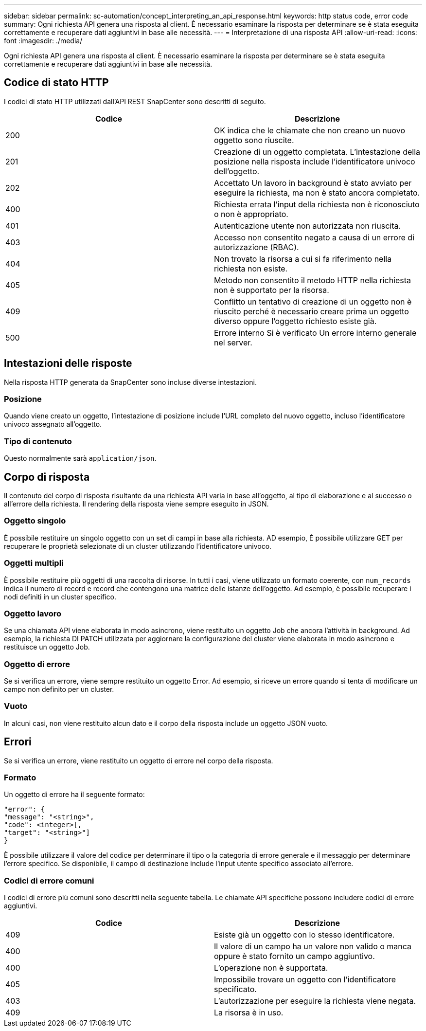 ---
sidebar: sidebar 
permalink: sc-automation/concept_interpreting_an_api_response.html 
keywords: http status code, error code 
summary: Ogni richiesta API genera una risposta al client. È necessario esaminare la risposta per determinare se è stata eseguita correttamente e recuperare dati aggiuntivi in base alle necessità. 
---
= Interpretazione di una risposta API
:allow-uri-read: 
:icons: font
:imagesdir: ./media/


[role="lead"]
Ogni richiesta API genera una risposta al client. È necessario esaminare la risposta per determinare se è stata eseguita correttamente e recuperare dati aggiuntivi in base alle necessità.



== Codice di stato HTTP

I codici di stato HTTP utilizzati dall'API REST SnapCenter sono descritti di seguito.

|===
| Codice | Descrizione 


| 200 | OK indica che le chiamate che non creano un nuovo oggetto sono riuscite. 


| 201 | Creazione di un oggetto completata. L'intestazione della posizione nella risposta include l'identificatore univoco dell'oggetto. 


| 202 | Accettato Un lavoro in background è stato avviato per eseguire la richiesta, ma non è stato ancora completato. 


| 400 | Richiesta errata l'input della richiesta non è riconosciuto o non è appropriato. 


| 401 | Autenticazione utente non autorizzata non riuscita. 


| 403 | Accesso non consentito negato a causa di un errore di autorizzazione (RBAC). 


| 404 | Non trovato la risorsa a cui si fa riferimento nella richiesta non esiste. 


| 405 | Metodo non consentito il metodo HTTP nella richiesta non è supportato per la risorsa. 


| 409 | Conflitto un tentativo di creazione di un oggetto non è riuscito perché è necessario creare prima un oggetto diverso oppure l'oggetto richiesto esiste già. 


| 500 | Errore interno Si è verificato Un errore interno generale nel server. 
|===


== Intestazioni delle risposte

Nella risposta HTTP generata da SnapCenter sono incluse diverse intestazioni.



=== Posizione

Quando viene creato un oggetto, l'intestazione di posizione include l'URL completo del nuovo oggetto, incluso l'identificatore univoco assegnato all'oggetto.



=== Tipo di contenuto

Questo normalmente sarà `application/json`.



== Corpo di risposta

Il contenuto del corpo di risposta risultante da una richiesta API varia in base all'oggetto, al tipo di elaborazione e al successo o all'errore della richiesta. Il rendering della risposta viene sempre eseguito in JSON.



=== Oggetto singolo

È possibile restituire un singolo oggetto con un set di campi in base alla richiesta. AD esempio, È possibile utilizzare GET per recuperare le proprietà selezionate di un cluster utilizzando l'identificatore univoco.



=== Oggetti multipli

È possibile restituire più oggetti di una raccolta di risorse. In tutti i casi, viene utilizzato un formato coerente, con `num_records` indica il numero di record e record che contengono una matrice delle istanze dell'oggetto. Ad esempio, è possibile recuperare i nodi definiti in un cluster specifico.



=== Oggetto lavoro

Se una chiamata API viene elaborata in modo asincrono, viene restituito un oggetto Job che ancora l'attività in background. Ad esempio, la richiesta DI PATCH utilizzata per aggiornare la configurazione del cluster viene elaborata in modo asincrono e restituisce un oggetto Job.



=== Oggetto di errore

Se si verifica un errore, viene sempre restituito un oggetto Error. Ad esempio, si riceve un errore quando si tenta di modificare un campo non definito per un cluster.



=== Vuoto

In alcuni casi, non viene restituito alcun dato e il corpo della risposta include un oggetto JSON vuoto.



== Errori

Se si verifica un errore, viene restituito un oggetto di errore nel corpo della risposta.



=== Formato

Un oggetto di errore ha il seguente formato:

....
"error": {
"message": "<string>",
"code": <integer>[,
"target": "<string>"]
}
....
È possibile utilizzare il valore del codice per determinare il tipo o la categoria di errore generale e il messaggio per determinare l'errore specifico. Se disponibile, il campo di destinazione include l'input utente specifico associato all'errore.



=== Codici di errore comuni

I codici di errore più comuni sono descritti nella seguente tabella. Le chiamate API specifiche possono includere codici di errore aggiuntivi.

|===
| Codice | Descrizione 


| 409 | Esiste già un oggetto con lo stesso identificatore. 


| 400 | Il valore di un campo ha un valore non valido o manca oppure è stato fornito un campo aggiuntivo. 


| 400 | L'operazione non è supportata. 


| 405 | Impossibile trovare un oggetto con l'identificatore specificato. 


| 403 | L'autorizzazione per eseguire la richiesta viene negata. 


| 409 | La risorsa è in uso. 
|===
